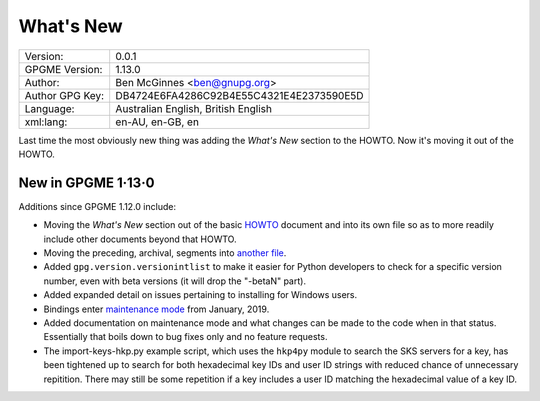 .. _new-stuff:

What\'s New
===========

+-----------------+------------------------------------------+
| Version:        | 0.0.1                                    |
+-----------------+------------------------------------------+
| GPGME Version:  | 1.13.0                                   |
+-----------------+------------------------------------------+
| Author:         | Ben McGinnes <ben@gnupg.org>             |
+-----------------+------------------------------------------+
| Author GPG Key: | DB4724E6FA4286C92B4E55C4321E4E2373590E5D |
+-----------------+------------------------------------------+
| Language:       | Australian English, British English      |
+-----------------+------------------------------------------+
| xml:lang:       | en-AU, en-GB, en                         |
+-----------------+------------------------------------------+

Last time the most obviously new thing was adding the *What\'s New*
section to the HOWTO. Now it\'s moving it out of the HOWTO.

.. _new-stuff-1-13-0:

New in GPGME 1·13·0
-------------------

Additions since GPGME 1.12.0 include:

-  Moving the *What\'s New* section out of the basic
   `HOWTO <gpgme-python-howto.org>`__ document and into its own file so
   as to more readily include other documents beyond that HOWTO.
-  Moving the preceding, archival, segments into `another
   file <what-was-new.org>`__.
-  Added ``gpg.version.versionintlist`` to make it easier for Python
   developers to check for a specific version number, even with beta
   versions (it will drop the \"-betaN\" part).
-  Added expanded detail on issues pertaining to installing for Windows
   users.
-  Bindings enter `maintenance mode <maintenance-mode>`__ from January,
   2019.
-  Added documentation on maintenance mode and what changes can be made
   to the code when in that status. Essentially that boils down to bug
   fixes only and no feature requests.
-  The import-keys-hkp.py example script, which uses the ``hkp4py``
   module to search the SKS servers for a key, has been tightened up to
   search for both hexadecimal key IDs and user ID strings with reduced
   chance of unnecessary repitition. There may still be some repetition
   if a key includes a user ID matching the hexadecimal value of a key
   ID.

